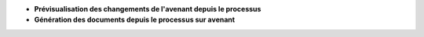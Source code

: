 - **Prévisualisation des changements de l'avenant depuis le processus**

- **Génération des documents depuis le processus sur avenant**
